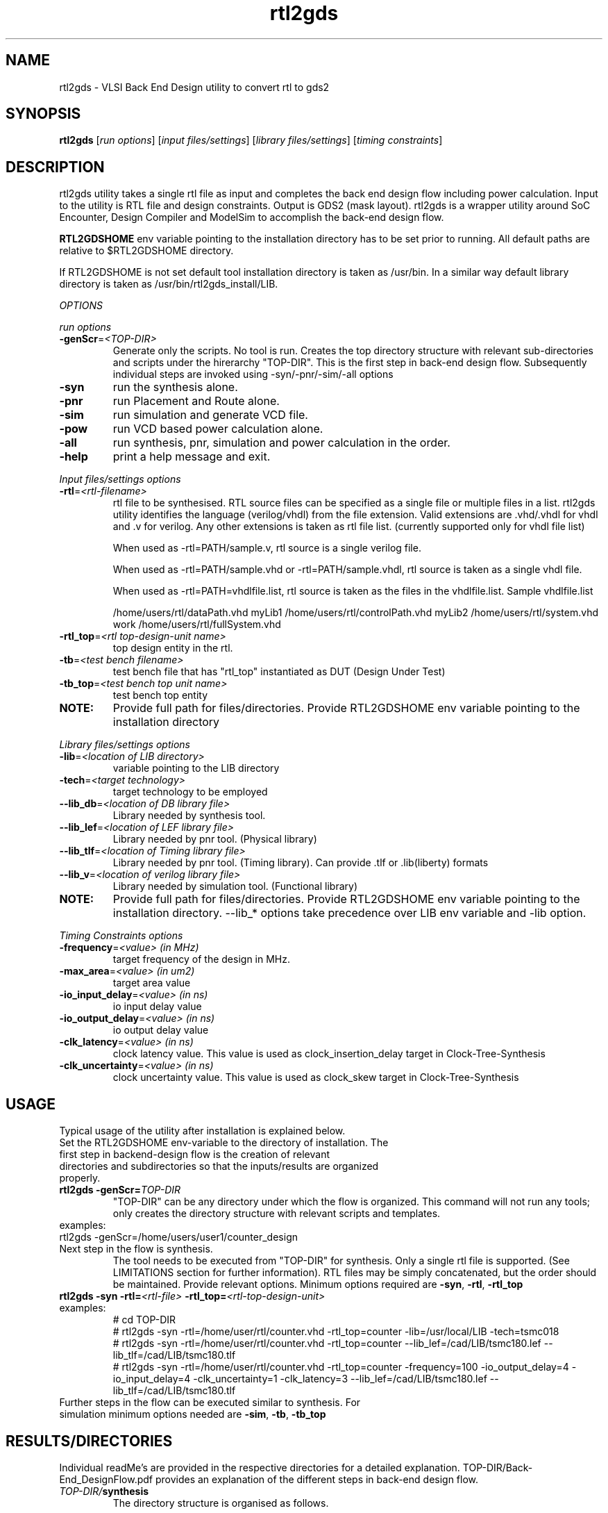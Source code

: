 .\"
.\"
.\" Man page for rtl2gds utility
.\"
.\" Copyright
.\"
.TH rtl2gds "1" "January 1, 2010" "RTL2GDS Utility"
.LO 1

.SH NAME
rtl2gds \- VLSI Back End Design utility to convert rtl to gds2

.SH SYNOPSIS
.B rtl2gds 
[\fIrun options\fR] [\fIinput files/settings\fR] [\fIlibrary files/settings\fR] [\fItiming constraints\fR] 

.SH DESCRIPTION
rtl2gds utility takes a single rtl file as input and completes the back end design flow 
including power calculation. Input to the utility is RTL file and design constraints. 
Output is GDS2 (mask layout). rtl2gds is a wrapper utility around SoC Encounter, 
Design Compiler and ModelSim to accomplish the back-end design flow.

\fBRTL2GDSHOME\fR env variable pointing to the installation directory has to be set prior to running.
All default paths are relative to $RTL2GDSHOME directory.

If RTL2GDSHOME is not set default tool installation directory is taken as /usr/bin.
In a similar way default library directory is taken as /usr/bin/rtl2gds_install/LIB.

.I OPTIONS

.I run options

.TP
\fB-genScr\fR=\fI<TOP-DIR>\fR
Generate only the scripts. No tool is run. Creates the top directory structure with relevant 
sub-directories and scripts under the hirerarchy "TOP-DIR". This is the first step in back-end design flow.
Subsequently individual steps are invoked using -syn/-pnr/-sim/-all options
.TP
\fB-syn\fR
run the synthesis alone.
.TP
\fB-pnr\fR
run Placement and Route alone.
.TP
\fB-sim\fR
run simulation and generate VCD file.
.TP
\fB-pow\fR
run VCD based power calculation alone.
.TP
\fB-all\fR
run synthesis, pnr, simulation and power calculation in the order.
.TP
\fB-help\fR
print a help message and exit.
.PP
.I Input files/settings options
.TP
\fB-rtl\fR=\fI<rtl-filename>\fR
rtl file to be synthesised. RTL source files can be specified as a single file or multiple files in a list. rtl2gds utility identifies the language (verilog/vhdl) from the file extension. Valid extensions are .vhd/.vhdl for vhdl and .v for verilog. Any
other extensions is taken as rtl file list.
(currently supported only for vhdl file list)

When used as -rtl=PATH/sample.v, rtl source is a single verilog file.

When used as -rtl=PATH/sample.vhd or -rtl=PATH/sample.vhdl, rtl source is taken as a
single vhdl file.

When used as -rtl=PATH=vhdlfile.list, rtl source is taken as the files in the vhdlfile.list.
Sample vhdlfile.list

/home/users/rtl/dataPath.vhd myLib1
/home/users/rtl/controlPath.vhd myLib2
/home/users/rtl/system.vhd work
/home/users/rtl/fullSystem.vhd 

.TP
\fB-rtl_top\fR=\fI<rtl top-design-unit name>\fR
top design entity in the rtl.
.TP
\fB-tb\fR=\fI<test bench filename>\fR
test bench file that has "rtl_top" instantiated as DUT (Design Under Test)
.TP
\fB-tb_top\fR=\fI<test bench top unit name>\fR
test bench top entity
.TP
\fBNOTE:\fR
Provide full path for files/directories.
Provide RTL2GDSHOME env variable pointing to the installation directory
.PP
.I Library files/settings options
.TP
\fB-lib\fR=\fI<location of LIB directory>\fR
variable pointing to the LIB directory
.TP
\fB-tech\fR=\fI<target technology>\fR
target technology to be employed
.TP
\fB--lib_db\fR=\fI<location of DB library file>\fR
Library needed by synthesis tool.
.TP
\fB--lib_lef\fR=\fI<location of LEF library file>\fR
Library needed by pnr tool. (Physical library)
.TP
\fB--lib_tlf\fR=\fI<location of Timing library file>\fR
Library needed by pnr tool. (Timing library). 
Can provide .tlf or .lib(liberty) formats
.TP
\fB--lib_v\fR=\fI<location of verilog library file>\fR
Library needed by simulation tool. (Functional library)
.TP
\fBNOTE: \fR
Provide full path for files/directories.
Provide RTL2GDSHOME env variable pointing to the installation directory.
--lib_* options take precedence over LIB env variable and -lib option.
.PP

.I Timing Constraints options

.TP
\fB-frequency\fR=\fI<value>  (in MHz)\fR
target frequency of the design in MHz.
.TP
\fB-max_area\fR=\fI<value>   (in um2)\fR
target area value
.TP
\fB-io_input_delay\fR=\fI<value>  (in ns)\fR
io input delay value
.TP
\fB-io_output_delay\fR=\fI<value> (in ns)\fR
io output delay value
.TP
\fB-clk_latency\fR=\fI<value>     (in ns)\fR
clock latency value. This value is used as clock_insertion_delay target in Clock-Tree-Synthesis
.TP
\fB-clk_uncertainty\fR=\fI<value> (in ns)\fR
clock uncertainty value. This value is used as clock_skew target in Clock-Tree-Synthesis

.PP
.SH USAGE
Typical usage of the utility after installation is explained below.
.TP
Set the RTL2GDSHOME env-variable to the directory of installation. The first step in backend-design flow is the creation of relevant directories and subdirectories so that the inputs/results are organized properly.
.TP
\fBrtl2gds -genScr=\fR\fITOP-DIR\fR
"TOP-DIR" can be any directory under which the flow is organized. This command will not run any tools; only creates the directory structure with relevant scripts and templates.
.TP
examples:
.TP
rtl2gds -genScr=/home/users/user1/counter_design
.TP
Next step in the flow is synthesis.
The tool needs to be executed from "TOP-DIR" for synthesis.
Only a single rtl file is supported. (See LIMITATIONS section for further information). RTL files may be simply concatenated, but the order should be maintained. Provide relevant options. Minimum options required are \fB -syn\fR, \fB-rtl\fR, \fB-rtl_top\fR
.PP
.TP
\fBrtl2gds  -syn -rtl=\fR\fI<rtl-file>\fR \fB-rtl_top=\fR\fI<rtl-top-design-unit>\fR
.TP
examples:
    # cd TOP-DIR
    # rtl2gds -syn -rtl=/home/user/rtl/counter.vhd -rtl_top=counter -lib=/usr/local/LIB -tech=tsmc018 
    # rtl2gds -syn -rtl=/home/user/rtl/counter.vhd -rtl_top=counter --lib_lef=/cad/LIB/tsmc180.lef --lib_tlf=/cad/LIB/tsmc180.tlf
    # rtl2gds -syn -rtl=/home/user/rtl/counter.vhd -rtl_top=counter -frequency=100 -io_output_delay=4 -io_input_delay=4 -clk_uncertainty=1 -clk_latency=3 --lib_lef=/cad/LIB/tsmc180.lef --lib_tlf=/cad/LIB/tsmc180.tlf
.PP
.TP
Further steps in the flow can be executed similar to synthesis. For simulation minimum options needed are \fB -sim\fR, \fB-tb\fR, \fB-tb_top\fR

.PP
.SH RESULTS/DIRECTORIES 

Individual readMe's are provided in the respective directories for a detailed explanation.
TOP-DIR/Back-End_DesignFlow.pdf provides an explanation of the different steps in back-end design flow.

.TP
\fITOP-DIR/\fR\fBsynthesis\fR
The directory structure is organised as follows.
.PP
    logs ->  All logs of the synthesis runs are redirected here.
    op_data -> Results of the synthesis runs are saved here.
    reports -> Reports of the synthesis runs are redirected here. 
    Reports generated are
        design reports, "TOP-DIR/synthesis/reports/*design*.rpt" at various stages of the run.
        timing reports, "TOP-DIR/synthesis/reports/*timing*.rpt", final timing information.
        area, cell, power and qor reports.
    run  -> run scripts/other exectuables.
    scripts  -> Directory for all tcl/perl scripts.
    tmp -> temporary directory to save intermediate results, calculations etc.

    \fBNOTE:\fR
    1. "TOP-DIR/synthesis/scripts/compile_dc.tcl" -> is the main tcl script called by dc_shell
    2. "TOP-DIR/synthesis/scripts/technology.tcl" -> contains all the technology settings. Provide proper values using -tech and -lib options. Technology library settings may need to be modified if the library hierarchy is different. Editing to be done in "TOP-DIR/template/technology.tcl"
    3. "TOP-DIR/synthesis/scripts/rtl.list" -> This file points to the rtl files. Provide proper values using -rtl and -rtl_top options.
    4. "TOP-DIR/synthesis/scripts/constraints.tcl" -> This file contains, the design constraints commands. Provide proper values using -frequency and other timing-constraints options.
    5. Run script is "TOP-DIR/synthesis/run/run_dc.bash"

\fITOP-DIR/\fR\fBpnr\fR 

    logs -> All logs of the pnr runs are redirected here.
    op_data -> Results of the pnr runs are saved here.
    run  -> run scripts/other exectuables.
    scripts  -> Directory for all tcl/perl scripts.
    tmp -> temporary directory to save intermediate results, calculations etc.
    ip_data -> extra input files.
    conf -> Encounter initial configuration script is kept in this folder.
    reports -> Reports of the pnr runs are redirected here.
    Reports generated are design/timing reports, CTS reports, gateCount reports, summary report, verify report

    \fBNOTE:\fR
    1.	"TOP-DIR/pnr/scripts/pnr.tcl" is the main tcl script called by encounter.
Inside "TOP-DIR/pnr/scripts/pnr.tcl" 
The conf points to netlist, timing constraints, technology settings (.tlf, .lef)
Technology library settings may need to be modified if the library hierarchy is different.
Editing to be done in "TOP-DIR/template/encounter.conf"
    2.	Edit "TOP-DIR/template/pnr.tcl" to change all the default options like
    floorplan aspect ratio, power-stripe width etc.
    3.	Run script is "TOP-DIR/pnr/run/run_pnr.bash"
    4.	By default all the reports are generated in "TOP-DIR/pnr/reports/" directory.
    
\fITOP-DIR/\fR\fBsimulation\fR
    tb -> The testbench code may be kept in this directory.
    vcd -> vcd dump is redirected here.
    run -> ModelSim tool run directory.

    \fBNOTE:\fR
    1. "TOP-DIR/simulation/run/simulate.do" is the main script called in modelsim. Technology library settings may need to be modified if the library hierarchy is different. Editing to be done in "TOP-DIR/template/simulate.do"
    2. "TOP-DIR/simulation/run/run_sim.bash" is the run script
    
\fITOP-DIR/\fR\fBpnr\fR \fI(Power calculation based on VCD using Encounter)\fR
    This is the same directory used for place-n-route	

    \fBNOTE:\fR
    1. "TOP-DIR/pnr/scripts/power.tcl" is the main tcl script called by encounter.
    2. Run script is "TOP-DIR/pnr/run/run_power.bash"
    3. All reports are generated in "TOP-DIR/pnr/reports/" directory.
    
\fITOP-DIR\fR/\fBrtl\fR
    Directory is available for proper organization of the rtl-code. User may link/copy all the rtl files in TOP-DIR/rtl/code and use "-rtl" option

\fITOP-DIR\fR/\fBtmp\fR
    For temporary purpose.
    	     
.SH
LIMITATIONS
    1. Only a single rtl file is supported. RTL files may be simply concatenated, but the order should be maintained.
    2. For VHDL the following port types are only supported: bit, bitvector, stdlogic, stdlogicvector
    3. Clock pin in rtl needs to be "clk"
    4. Works only for single clock designs. (And one external virtual clock)
    5. Only single corner STA/optimization supported. (min-max libraries cannot be provided in single run)
    6. "TOP-DIR/pnr/scripts/gds2_encounter.map" is for OSU library. 
       If a different foundry is targeted, this file need to be changed manually.
    7. Applicable to \fICadence SoC Encounter version-8.1 or version-6.2\fR, \fISynposys Design Compiler version-2006.06\fR, \fIMentor ModelSim version SE-64 6.2\fR
    8. By default dft/scan insertion is not done at synthesis stage. Change the variable "enable_scan" in TOP-DIR/template/compile_dc.tcl to 1, to enable scan.
.SH
SEE ALSO
    Back-End_DesignFlow.pdf in the TOP-DIR.
    Individual readMe's in the pnr/simulation/synthesis/rtl directories.
.SH       
AUTHOR
Arun. C (arunc@ee.iitb.ac.in)

The rtl2gds project is done under the supervision of Prof. Madhav. P. Desai (madhav@ee.iitb.ac.in) at IIT-Bombay.

.SH
COPYRIGHT
GPL IIT-Bombay
